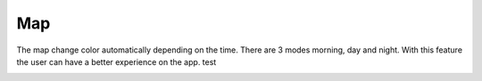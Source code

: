 .. _map:

Map
------------

The map change color automatically depending on the time.
There are 3 modes morning, day and night.
With this feature the user can have a better experience on the app.
test

.. image:: day.png
..  image:: mat.png
..  image:: night.png